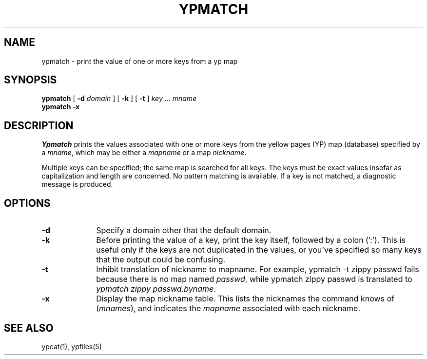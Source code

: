.\" $Copyright:	$
.\" Copyright (c) 1984, 1985, 1986, 1987, 1988, 1989, 1990 
.\" Sequent Computer Systems, Inc.   All rights reserved.
.\"  
.\" This software is furnished under a license and may be used
.\" only in accordance with the terms of that license and with the
.\" inclusion of the above copyright notice.   This software may not
.\" be provided or otherwise made available to, or used by, any
.\" other person.  No title to or ownership of the software is
.\" hereby transferred.
...
.V= $Header: ypmatch.1 1.2 87/04/06 $
.\" @(#)ypmatch.1 1.1 85/12/28 SMI; 
.TH YPMATCH 1 "\*(V)" "4BSD"
.SH NAME
ypmatch - print the value of one or more keys from a yp map
.SH SYNOPSIS
.B ypmatch 
[ \f3-d \f2domain\fR ]
[ \f3-k\fR ]
[ \f3-t\fR ]
.I key 
\&.\|.\|.
.I mname 
.br
.B "ypmatch \-x"
.SH DESCRIPTION
.LP
.I Ypmatch
prints the values associated with one or more keys from the 
yellow pages (YP) map (database) specified by a
.IR mname ,
which may be either a
.I mapname
or a map 
.IR nickname .
.LP
Multiple keys can be specified; the same map is searched for all keys.
The keys must be exact values insofar as capitalization and length
are concerned.
No pattern matching is available.  
If a key is not matched, a diagnostic message is produced.
.SH OPTIONS
.TP 10
.B \-d
Specify a domain other that the default domain.
.TP 10
.B \-k
Before printing the value of a key, print the key itself, followed by a
colon (':').  This is useful only if the keys are not duplicated in the
values, or you've specified so many keys that the output could
be confusing.
.TP 10
.B \-t
Inhibit translation of nickname to mapname.
For example,
.Ps
ypmatch \-t zippy passwd
.Pe
fails because there is no map named
.IR passwd ,
while
.Ps
ypmatch zippy passwd
.Pe
is translated to
.IR "ypmatch zippy passwd.byname" .
.TP 10
.B \-x
Display the map nickname table.
This lists the nicknames
the command knows of (\f2mnames\fP), and indicates the
.I mapname
associated with each
nickname.
.SH "SEE ALSO"
ypcat(1),
ypfiles(5)
